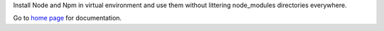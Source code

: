Install Node and Npm in virtual environment and use them without littering node_modules directories everywhere.

Go to `home page <https://github.com/bachew/damnode/tree/0.0.1>`_ for documentation.


